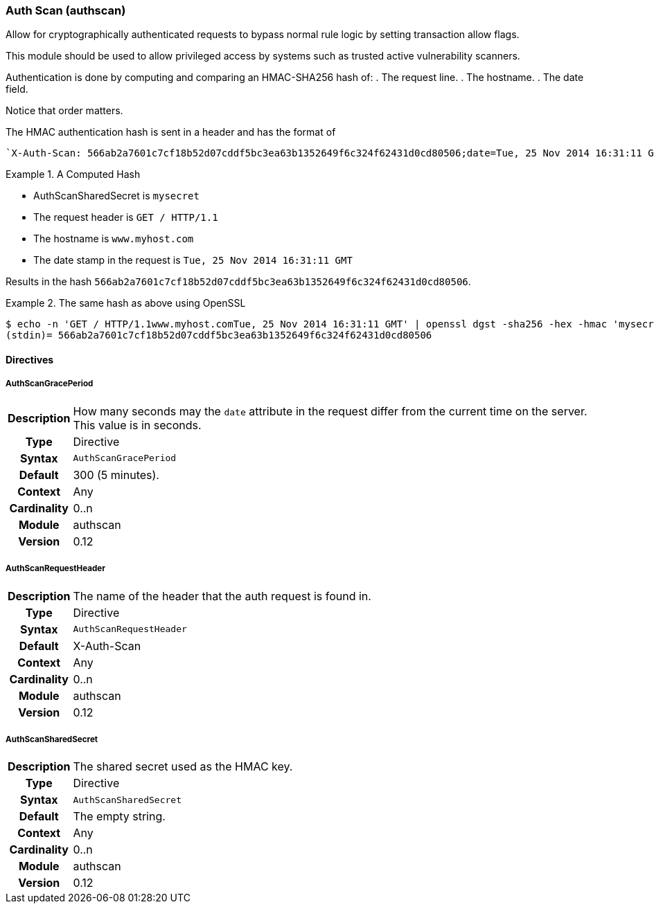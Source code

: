 [[module.utf8]]
=== Auth Scan (authscan)

Allow for cryptographically authenticated requests to bypass normal
rule logic by setting transaction allow flags.

This module should be used to allow privileged access by systems such as
trusted active vulnerability scanners.

Authentication is done by computing and comparing an HMAC-SHA256 hash of:
   . The request line.
   . The hostname.
   . The date field.

Notice that order matters.

The HMAC authentication hash is sent in a header and has the format of

...................................
`X-Auth-Scan: 566ab2a7601c7cf18b52d07cddf5bc3ea63b1352649f6c324f62431d0cd80506;date=Tue, 25 Nov 2014 16:31:11 GMT`
...................................

.A Computed Hash
=====================================================================
   * AuthScanSharedSecret is `mysecret`
   * The request header is `GET / HTTP/1.1`
   * The hostname is `www.myhost.com`
   * The date stamp in the request is `Tue, 25 Nov 2014 16:31:11 GMT`

Results in the hash `566ab2a7601c7cf18b52d07cddf5bc3ea63b1352649f6c324f62431d0cd80506`.
=====================================================================

.The same hash as above using OpenSSL
=====================================================================
...................................
$ echo -n 'GET / HTTP/1.1www.myhost.comTue, 25 Nov 2014 16:31:11 GMT' | openssl dgst -sha256 -hex -hmac 'mysecret'
(stdin)= 566ab2a7601c7cf18b52d07cddf5bc3ea63b1352649f6c324f62431d0cd80506
...................................
=====================================================================


==== Directives

[[directive.AuthScanGracePeriod]]
===== AuthScanGracePeriod
[cols=">h,<9"]
|===============================================================================
|Description|How many seconds may the `date` attribute in the request differ
from the current time on the server. This value is in seconds.
|       Type|Directive
|     Syntax|`AuthScanGracePeriod`
|    Default|300 (5 minutes).
|    Context|Any
|Cardinality|0..n
|     Module|authscan
|    Version|0.12
|===============================================================================

[[directive.AuthScanRequestHeader]]
===== AuthScanRequestHeader
[cols=">h,<9"]
|===============================================================================
|Description|The name of the header that the auth request is found in.
|       Type|Directive
|     Syntax|`AuthScanRequestHeader`
|    Default|X-Auth-Scan
|    Context|Any
|Cardinality|0..n
|     Module|authscan
|    Version|0.12
|===============================================================================

[[directive.AuthScanSharedSecret]]
===== AuthScanSharedSecret
[cols=">h,<9"]
|===============================================================================
|Description|The shared secret used as the HMAC key.
|       Type|Directive
|     Syntax|`AuthScanSharedSecret`
|    Default|The empty string.
|    Context|Any
|Cardinality|0..n
|     Module|authscan
|    Version|0.12
|===============================================================================
